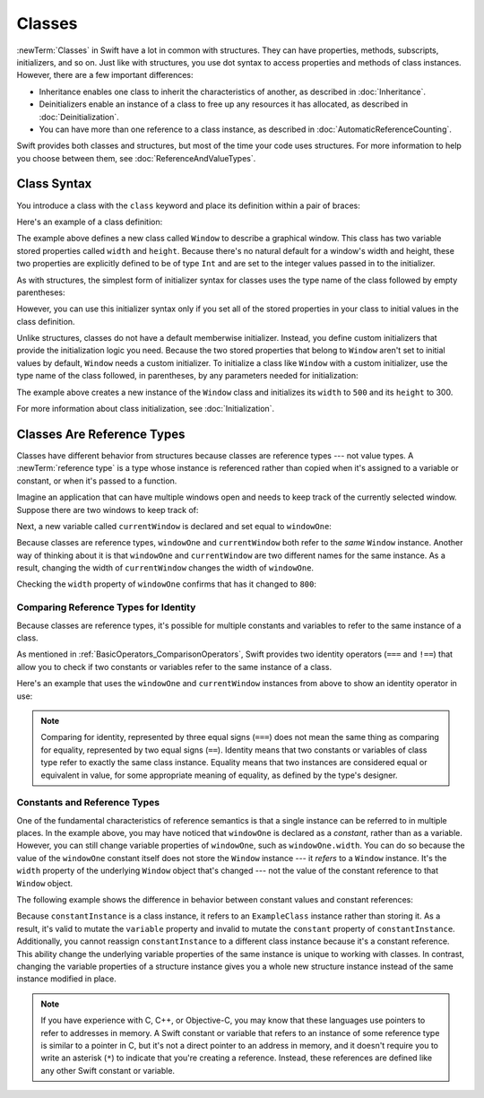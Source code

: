 Classes
=======

:newTerm:`Classes` in Swift have a lot in common with structures.
They can have properties, methods, subscripts, initializers, and so on.
Just like with structures,
you use dot syntax to access properties and methods
of class instances.
However, there are a few important differences:

* Inheritance enables one class to inherit the characteristics of another,
  as described in :doc:`Inheritance`.
* Deinitializers enable an instance of a class
  to free up any resources it has allocated,
  as described in :doc:`Deinitialization`.
* You can have more than one reference to a class instance,
  as described in :doc:`AutomaticReferenceCounting`.

.. XXX ARC is more about sharing and identity

.. The paragraph below appears verbatim in both Classes and Structures.

Swift provides both classes and structures,
but most of the time your code uses structures.
For more information to help you choose between them,
see :doc:`ReferenceAndValueTypes`.


.. XXX Restore and reword the terminology note about "object" versus "instance".

   .. note::

   An instance of a class is traditionally known as an object.
   However, Swift classes and structures
   are much closer in functionality than in other languages,
   and much of this chapter describes functionality
   that can apply to instances of either a class or a structure type.
   Because of this, the more general term instance is used.

.. _Classes_ClassSyntax:

Class Syntax
------------

You introduce a class with the ``class`` keyword and place its definition
within a pair of braces:

.. testcode:: classes

    -> class SomeClass {
           // class definition goes here
       }

Here's an example of a class definition:

.. testcode:: classes

    -> class Window {
           var width: Int
           var height: Int

           init(width: Int, height: Int) {
               self.width = width
               self.height = height
           }
       }

The example above defines a new class called ``Window``
to describe a graphical window.
This class has two variable stored properties called ``width`` and ``height``.
Because there's no natural default for a window's width and height,
these two properties are explicitly defined to be of type ``Int``
and are set to the integer values passed in to the initializer.

As with structures,
the simplest form of initializer syntax for classes
uses the type name of the class
followed by empty parentheses:

.. testcode:: classes

    -> let someInstance = SomeClass()
    << // someInstance : SomeClass = REPL.SomeClass

However, you can use this initializer syntax
only if you set all of the stored properties in your class
to initial values in the class definition.

Unlike structures,
classes do not have a default memberwise initializer.
Instead, you define custom initializers
that provide the initialization logic you need.
Because the two stored properties that belong to ``Window``
aren't set to initial values by default,
``Window`` needs a custom initializer.
To initialize a class like ``Window`` with a custom initializer,
use the type name of the class
followed, in parentheses, by any parameters needed
for initialization:

.. testcode:: classes

    -> let someWindow = Window(width: 500, height: 300)
    << // someWindow : Window = REPL.Window

The example above creates a new instance of the ``Window`` class
and initializes its ``width`` to ``500`` and its ``height`` to 300.

For more information about class initialization, see :doc:`Initialization`.

.. _Classes_ClassesAreReferenceTypes:

Classes Are Reference Types
---------------------------

Classes have different behavior from structures
because classes are reference types ---
not value types.
A :newTerm:`reference type` is a type
whose instance is referenced rather than copied
when it's assigned to a variable or constant,
or when it's passed to a function.

Imagine an application that can have multiple windows open and
needs to keep track of the currently selected window.
Suppose there are two windows to keep track of:

.. testcode:: classes

    -> let windowOne = Window(width: 500, height: 300)
    << // windowOne : Window = REPL.Window
    -> let windowTwo = Window(width: 400, height: 400)
    << // windowTwo : Window = REPL.Window

Next, a new variable called ``currentWindow``
is declared and set equal to ``windowOne``:

.. testcode:: classes

    -> var currentWindow = windowOne
    << // currentWindow : Window = REPL.Window
    -> currentWindow.width = 800

Because classes are reference types,
``windowOne`` and ``currentWindow``
both refer to the *same* ``Window`` instance.
Another way of thinking about it is that
``windowOne`` and ``currentWindow`` are
two different names for the same instance.
As a result, changing the width of ``currentWindow``
changes the width of ``windowOne``.

Checking the ``width`` property of ``windowOne``
confirms that has it changed to ``800``:

.. testcode:: classes

    -> print("The width of windowOne is now \(windowOne.width)")
    <- The width of windowOne is now 800

.. _Classes_ComparingReferenceTypesForIdentity:

Comparing Reference Types for Identity
~~~~~~~~~~~~~~~~~~~~~~~~~~~~~~~~~~~~~~

Because classes are reference types,
it's possible for multiple constants and variables
to refer to the same instance of a class.

As mentioned in :ref:`BasicOperators_ComparisonOperators`,
Swift provides two identity operators (``===`` and ``!==``)
that allow you to check
if two constants or variables
refer to the same instance of a class.

Here's an example
that uses the ``windowOne`` and ``currentWindow`` instances from above
to show an identity operator in use:

.. testcode:: classes

    -> if currentWindow === windowOne {
           print("windowOne and currentWindow refer to the same Window instance")
       }
    <- windowOne and currentWindow refer to the same Window instance

.. note:: 

   Comparing for identity,
   represented by three equal signs (``===``)
   does not mean the same thing
   as comparing for equality,
   represented by two equal signs (``==``).
   Identity means that two constants or variables of class type
   refer to exactly the same class instance.
   Equality means that two instances
   are considered equal or equivalent in value,
   for some appropriate meaning of equality,
   as defined by the type's designer.

.. _Classes_ConstantsAndReferenceTypes:

Constants and Reference Types
~~~~~~~~~~~~~~~~~~~~~~~~~~~~~

One of the fundamental characteristics of reference semantics
is that a single instance can be referred to in multiple places.
In the example above,
you may have noticed that ``windowOne`` is declared as a *constant*,
rather than as a variable.
However, you can still change variable properties of ``windowOne``,
such as ``windowOne.width``.
You can do so because the value of the ``windowOne`` constant itself
does not store the ``Window`` instance ---
it *refers* to a ``Window`` instance.
It's the ``width`` property of the underlying ``Window`` object that's changed ---
not the value of the constant reference to that ``Window`` object.

The following example shows the difference in behavior
between constant values and constant references:

.. testcode:: classes

    -> class ExampleClass {
           let constant = 5
           var variable = 8
       }
    -> let constantInstance = ExampleClass()
    -> let variableInstance = ExampleClass()
    << // constantInstance : ExampleClass = REPL.ExampleClass
    << // variableInstance : ExampleClass = REPL.ExampleClass
    ---
    -> constantInstance = ExampleClass()  // Error
    -> constantInstance.constant = 10     // Error
    -> constantInstance.variable = 16     // OK
    !! <REPL Input>:1:18: error: cannot assign to value: 'constantInstance' is a 'let' constant
    !! constantInstance = ExampleClass()  // Error
    !! ~~~~~~~~~~~~~~~~ ^
    !! <REPL Input>:1:1: note: change 'let' to 'var' to make it mutable
    !! let constantInstance = ExampleClass()
    !! ^~~
    !! var
    !! <REPL Input>:1:27: error: cannot assign to property: 'constant' is a 'let' constant
    !! constantInstance.constant = 10     // Error
    !! ~~~~~~~~~~~~~~~~~~~~~~~~~ ^
    !! <REPL Input>:2:7: note: change 'let' to 'var' to make it mutable
    !! let constant = 5
    !! ^~~
    !! var
    ---
    -> variableInstance = ExampleClass()  // OK
    -> variableInstance.constant = 10     // Error
    -> variableInstance.variable = 16     // OK
    !! <REPL Input>:1:18: error: cannot assign to value: 'variableInstance' is a 'let' constant
    !! variableInstance = ExampleClass()  // OK
    !! ~~~~~~~~~~~~~~~~ ^
    !! <REPL Input>:1:1: note: change 'let' to 'var' to make it mutable
    !! let variableInstance = ExampleClass()
    !! ^~~
    !! var
    !! <REPL Input>:1:27: error: cannot assign to property: 'constant' is a 'let' constant
    !! variableInstance.constant = 10     // Error
    !! ~~~~~~~~~~~~~~~~~~~~~~~~~ ^
    !! <REPL Input>:2:7: note: change 'let' to 'var' to make it mutable
    !! let constant = 5
    !! ^~~
    !! var

Because ``constantInstance`` is a class instance,
it refers to an ``ExampleClass`` instance
rather than storing it.
As a result,
it's valid to mutate the ``variable`` property
and invalid to mutate the ``constant`` property
of ``constantInstance``.
Additionally,
you cannot reassign ``constantInstance`` to a different class instance
because it's a constant reference.
This ability change
the underlying variable properties of the same instance
is unique to working with classes.
In contrast,
changing the variable properties of a structure instance
gives you a whole new structure instance
instead of the same instance modified in place.

.. XXX the "because it's a constant reference"
   comes pretty late in this sentence - reword?

.. XXX Contrast ``variableInstance`` above

.. XXX Above fact about getting a whole new structure is probably wrong.

.. note:: 

   If you have experience with C, C++, or Objective-C,
   you may know that these languages use pointers
   to refer to addresses in memory.
   A Swift constant or variable
   that refers to an instance of some reference type
   is similar to a pointer in C,
   but it's not a direct pointer to an address in memory,
   and it doesn't require you to write an asterisk (``*``)
   to indicate that you're creating a reference.
   Instead, these references are defined
   like any other Swift constant or variable.

.. XXX maybe bring back the xref to stdlib pointer stuff
